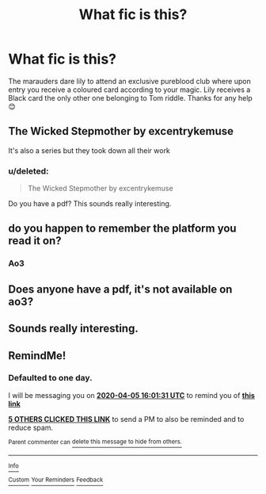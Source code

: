 #+TITLE: What fic is this?

* What fic is this?
:PROPERTIES:
:Author: AdmirableExtension4
:Score: 26
:DateUnix: 1586006593.0
:DateShort: 2020-Apr-04
:END:
The marauders dare lily to attend an exclusive pureblood club where upon entry you receive a coloured card according to your magic. Lily receives a Black card the only other one belonging to Tom riddle. Thanks for any help 😊


** The Wicked Stepmother by excentrykemuse

It's also a series but they took down all their work
:PROPERTIES:
:Author: Makkxa
:Score: 12
:DateUnix: 1586018618.0
:DateShort: 2020-Apr-04
:END:

*** u/deleted:
#+begin_quote
  The Wicked Stepmother by excentrykemuse
#+end_quote

Do you have a pdf? This sounds really interesting.
:PROPERTIES:
:Score: 7
:DateUnix: 1586020148.0
:DateShort: 2020-Apr-04
:END:


** do you happen to remember the platform you read it on?
:PROPERTIES:
:Score: 5
:DateUnix: 1586016773.0
:DateShort: 2020-Apr-04
:END:

*** Ao3
:PROPERTIES:
:Author: Mitsuniyu
:Score: 1
:DateUnix: 1586043337.0
:DateShort: 2020-Apr-05
:END:


** Does anyone have a pdf, it's not available on ao3?
:PROPERTIES:
:Author: AdmirableExtension4
:Score: 2
:DateUnix: 1586078115.0
:DateShort: 2020-Apr-05
:END:


** Sounds really interesting.
:PROPERTIES:
:Author: Zephrok
:Score: 1
:DateUnix: 1586016470.0
:DateShort: 2020-Apr-04
:END:


** RemindMe!
:PROPERTIES:
:Author: browtfiwasboredokai
:Score: -1
:DateUnix: 1586016091.0
:DateShort: 2020-Apr-04
:END:

*** *Defaulted to one day.*

I will be messaging you on [[http://www.wolframalpha.com/input/?i=2020-04-05%2016:01:31%20UTC%20To%20Local%20Time][*2020-04-05 16:01:31 UTC*]] to remind you of [[https://np.reddit.com/r/HPfanfiction/comments/futn96/what_fic_is_this/fmey86d/?context=3][*this link*]]

[[https://np.reddit.com/message/compose/?to=RemindMeBot&subject=Reminder&message=%5Bhttps%3A%2F%2Fwww.reddit.com%2Fr%2FHPfanfiction%2Fcomments%2Ffutn96%2Fwhat_fic_is_this%2Ffmey86d%2F%5D%0A%0ARemindMe%21%202020-04-05%2016%3A01%3A31%20UTC][*5 OTHERS CLICKED THIS LINK*]] to send a PM to also be reminded and to reduce spam.

^{Parent commenter can} [[https://np.reddit.com/message/compose/?to=RemindMeBot&subject=Delete%20Comment&message=Delete%21%20futn96][^{delete this message to hide from others.}]]

--------------

[[https://np.reddit.com/r/RemindMeBot/comments/e1bko7/remindmebot_info_v21/][^{Info}]]

[[https://np.reddit.com/message/compose/?to=RemindMeBot&subject=Reminder&message=%5BLink%20or%20message%20inside%20square%20brackets%5D%0A%0ARemindMe%21%20Time%20period%20here][^{Custom}]]
[[https://np.reddit.com/message/compose/?to=RemindMeBot&subject=List%20Of%20Reminders&message=MyReminders%21][^{Your Reminders}]]
[[https://np.reddit.com/message/compose/?to=Watchful1&subject=RemindMeBot%20Feedback][^{Feedback}]]
:PROPERTIES:
:Author: RemindMeBot
:Score: -2
:DateUnix: 1586016129.0
:DateShort: 2020-Apr-04
:END:
